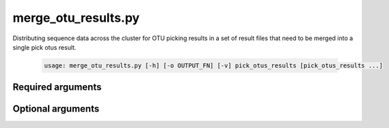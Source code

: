 =====================
merge_otu_results.py
=====================

Distributing sequence data across the cluster for OTU picking results in a set
of result files that need to be merged into a single pick otus result.

    .. code-block:: bash
    
        usage: merge_otu_results.py [-h] [-o OUTPUT_FN] [-v] pick_otus_results [pick_otus_results ...]

Required arguments
^^^^^^^^^^^^^^^^^^
    
.. cmdoption:: pick_otus_results

    The result files from multiple runs of a pick otus script that need to be merged.

Optional arguments
^^^^^^^^^^^^^^^^^^

.. cmdoption:: -o OUTPUT_FN, --output_fn OUTPUT_FN

    The name of the file the merged results will be written to.

.. cmdoption:: -h, --help
    
    Show the help message and exit.

.. cmdoption:: -h, --help
    
    Show the help message and exit
    
.. cmdoption::  -v, --verbose

    Print detailed information about script operation.